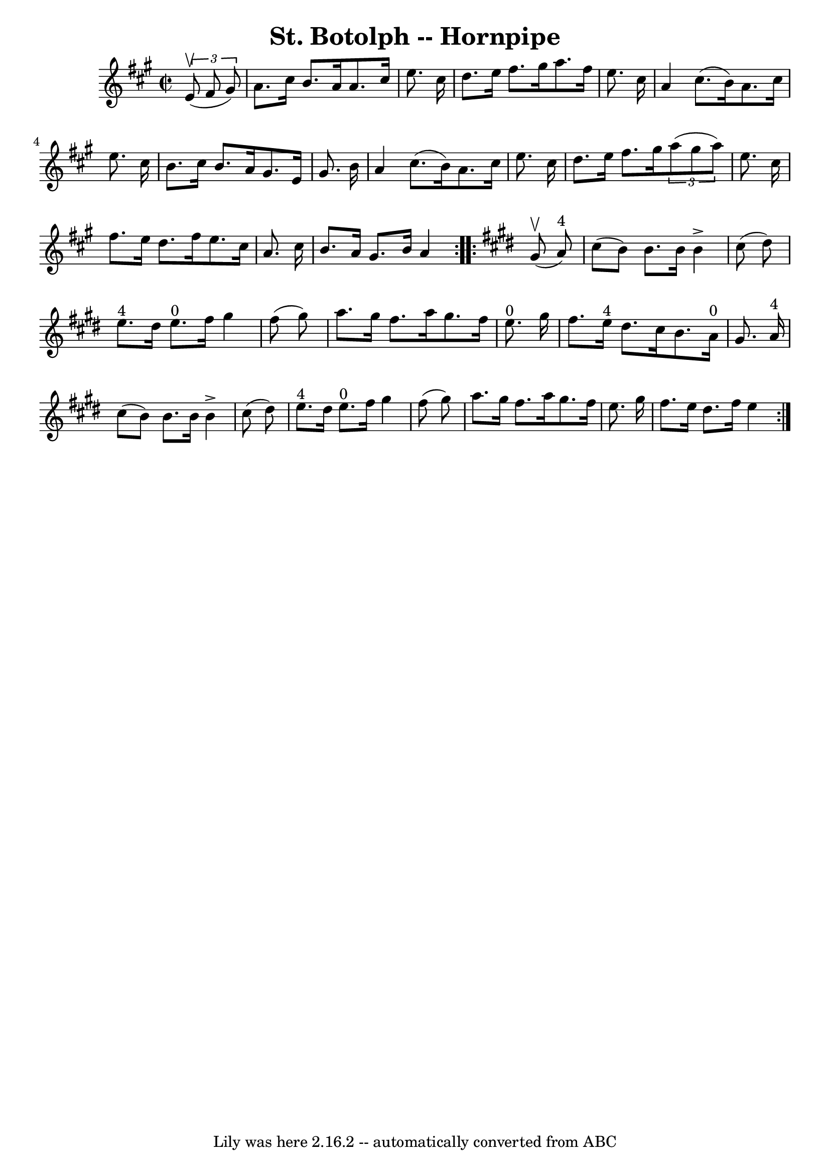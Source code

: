 \version "2.7.40"
\header {
	book = "Cole's 1000 Fiddle Tunes"
	crossRefNumber = "1"
	footnotes = ""
	tagline = "Lily was here 2.16.2 -- automatically converted from ABC"
	title = "St. Botolph -- Hornpipe"
}
voicedefault =  {
\set Score.defaultBarType = "empty"

\repeat volta 2 {
\override Staff.TimeSignature #'style = #'C
 \time 2/2 \key a \major   \times 2/3 {   e'8 (^\upbow   fis'8    gis'8  -) } 
\bar "|"   a'8.    cis''16    b'8.    a'16    a'8.    cis''16    e''8.    
cis''16  \bar "|"   d''8.    e''16    fis''8.    gis''16    a''8.    fis''16    
e''8.    cis''16  \bar "|"     a'4    cis''8. (   b'16  -)   a'8.    cis''16    
e''8.    cis''16  \bar "|"   b'8.    cis''16    b'8.    a'16    gis'8.    e'16  
  gis'8.    b'16  \bar "|"     a'4    cis''8. (   b'16  -)   a'8.    cis''16    
e''8.    cis''16  \bar "|"   d''8.    e''16    fis''8.    gis''16    
\times 2/3 {   a''8 (   gis''8    a''8  -) }   e''8.    cis''16  \bar "|"     
fis''8.    e''16    d''8.    fis''16    e''8.    cis''16    a'8.    cis''16  
\bar "|"   b'8.    a'16    gis'8.    b'16    a'4  }   \key e \major   
\repeat volta 2 {     gis'8 (^\upbow   a'8 ^"4" -) \bar "|"   cis''8 (   b'8  
-)   b'8.    b'16    b'4 ^\accent   cis''8 (   dis''8  -) \bar "|"   e''8. ^"4" 
  dis''16    e''8. ^"0"   fis''16    gis''4    fis''8 (   gis''8  -) \bar "|"   
  a''8.    gis''16    fis''8.    a''16    gis''8.    fis''16    e''8. ^"0"   
gis''16  \bar "|"   fis''8.    e''16 ^"4"   dis''8.    cis''16    b'8.    a'16 
^"0"   gis'8.    a'16 ^"4" \bar "|"     cis''8 (   b'8  -)   b'8.    b'16    
b'4 ^\accent   cis''8 (   dis''8  -) \bar "|"   e''8. ^"4"   dis''16    e''8. 
^"0"   fis''16    gis''4    fis''8 (   gis''8  -) \bar "|"     a''8.    gis''16 
   fis''8.    a''16    gis''8.    fis''16    e''8.    gis''16  \bar "|"   
fis''8.    e''16    dis''8.    fis''16    e''4  }   
}

\score{
    <<

	\context Staff="default"
	{
	    \voicedefault 
	}

    >>
	\layout {
	}
	\midi {}
}
